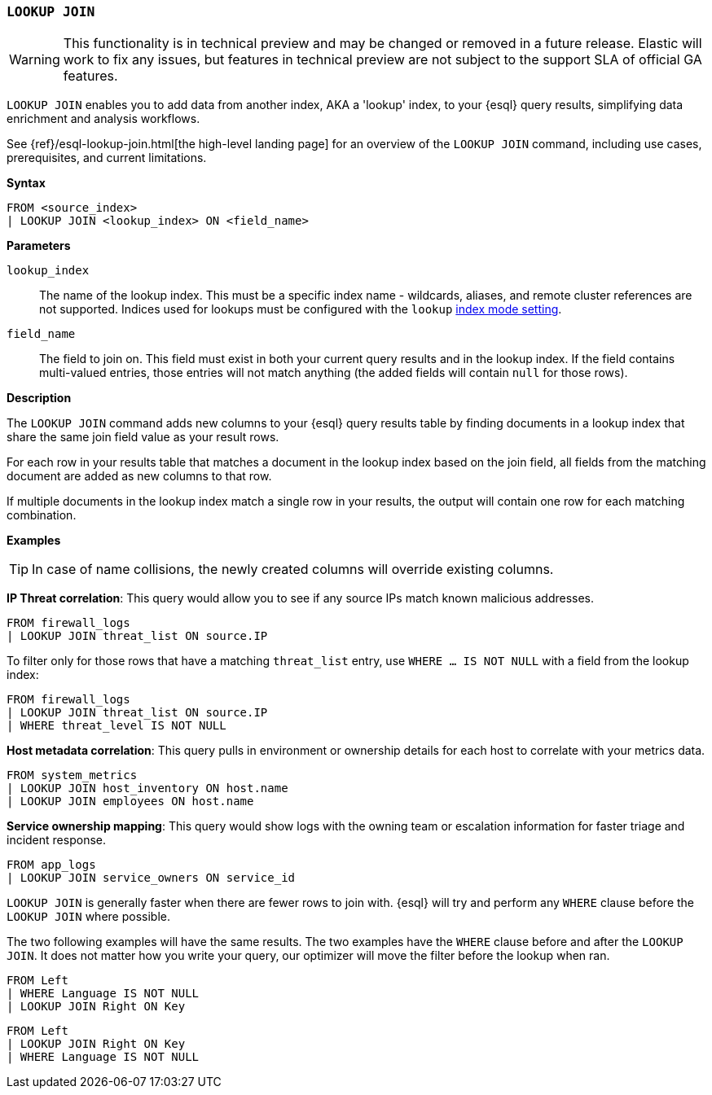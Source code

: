 [discrete]
[[esql-lookup-join]]
=== `LOOKUP JOIN`

[WARNING]
====
This functionality is in technical preview and may be
changed or removed in a future release. Elastic will work to fix any
issues, but features in technical preview are not subject to the support
SLA of official GA features.
====

`LOOKUP JOIN` enables you to add data from another index, AKA a 'lookup'
index, to your {esql} query results, simplifying data enrichment
and analysis workflows.

See {ref}/esql-lookup-join.html[the high-level landing page] for an overview of the `LOOKUP JOIN` command, including use cases, prerequisites, and current limitations.

*Syntax*

[source,esql]
----
FROM <source_index>
| LOOKUP JOIN <lookup_index> ON <field_name>
----

*Parameters*

`lookup_index`::
The name of the lookup index. This must be a specific index name - wildcards, aliases, and remote cluster references are not supported. Indices used for lookups must be configured with the `lookup` <<index-mode-setting,index mode setting>>.

`field_name`::
The field to join on. This field must exist
in both your current query results and in the lookup index. If the field
contains multi-valued entries, those entries will not match anything
(the added fields will contain `null` for those rows).

*Description*

The `LOOKUP JOIN` command adds new columns to your {esql} query
results table by finding documents in a lookup index that share the same
join field value as your result rows.

For each row in your results table that matches a document in the lookup
index based on the join field, all fields from the matching document are
added as new columns to that row.

If multiple documents in the lookup index match a single row in your
results, the output will contain one row for each matching combination.

*Examples*

[TIP]
====
In case of name collisions, the newly created columns will override existing columns.
====

*IP Threat correlation*: This query would allow you to see if any source
IPs match known malicious addresses.

[source,esql]
----
FROM firewall_logs
| LOOKUP JOIN threat_list ON source.IP
----

To filter only for those rows that have a matching `threat_list` entry, use `WHERE ... IS NOT NULL` with a field from the lookup index:

[source,esql]
----
FROM firewall_logs
| LOOKUP JOIN threat_list ON source.IP
| WHERE threat_level IS NOT NULL
----

*Host metadata correlation*: This query pulls in environment or
ownership details for each host to correlate with your metrics data.

[source,esql]
----
FROM system_metrics
| LOOKUP JOIN host_inventory ON host.name
| LOOKUP JOIN employees ON host.name
----

*Service ownership mapping*: This query would show logs with the owning
team or escalation information for faster triage and incident response.

[source,esql]
----
FROM app_logs
| LOOKUP JOIN service_owners ON service_id
----

`LOOKUP JOIN` is generally faster when there are fewer rows to join
with. {esql} will try and perform any `WHERE` clause before the
`LOOKUP JOIN` where possible.

The two following examples will have the same results. The two examples
have the `WHERE` clause before and after the `LOOKUP JOIN`. It does not
matter how you write your query, our optimizer will move the filter
before the lookup when ran.

[source,esql]
----
FROM Left
| WHERE Language IS NOT NULL
| LOOKUP JOIN Right ON Key
----

[source,esql]
----
FROM Left
| LOOKUP JOIN Right ON Key
| WHERE Language IS NOT NULL
----
